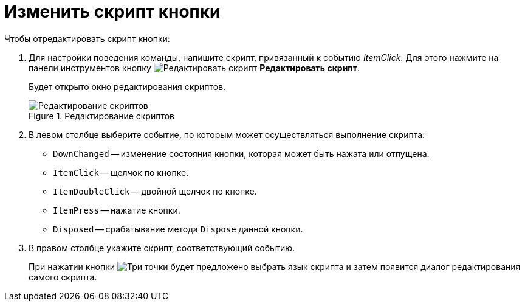 = Изменить скрипт кнопки

.Чтобы отредактировать скрипт кнопки:
. Для настройки поведения команды, напишите скрипт, привязанный к событию _ItemClick_. Для этого нажмите на панели инструментов кнопку image:ROOT:buttons/edit-script.png[Редактировать скрипт] *Редактировать скрипт*.
+
Будет открыто окно редактирования скриптов.
+
.Редактирование скриптов
image::ROOT:ribbon-script-edit.png[Редактирование скриптов]
+
. В левом столбце выберите событие, по которым может осуществляться выполнение скрипта:
+
* `DownChanged` -- изменение состояния кнопки, которая может быть нажата или отпущена.
* `ItemClick` -- щелчок по кнопке.
* `ItemDoubleClick` -- двойной щелчок по кнопке.
* `ItemPress` -- нажатие кнопки.
* `Disposed` -- срабатывание метода `Dispose` данной кнопки.
+
. В правом столбце укажите скрипт, соответствующий событию.
+
При нажатии кнопки image:ROOT:buttons/three-dots.png[Три точки] будет предложено выбрать язык скрипта и затем появится диалог редактирования самого скрипта.
